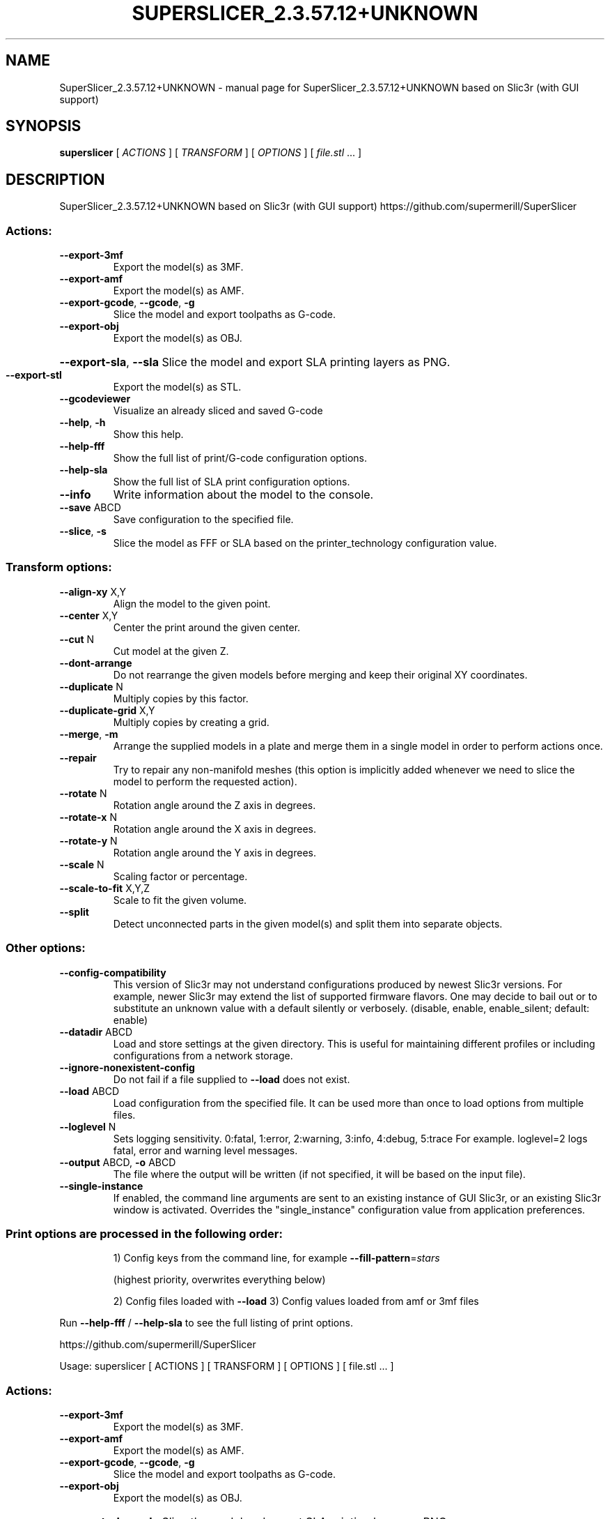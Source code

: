 .\" DO NOT MODIFY THIS FILE!  It was generated by help2man 1.48.1.
.TH SUPERSLICER_2.3.57.12+UNKNOWN "1" "May 2022" "SuperSlicer_2.3.57.12+UNKNOWN based on Slic3r (with GUI support)" "User Commands"
.SH NAME
SuperSlicer_2.3.57.12+UNKNOWN \- manual page for SuperSlicer_2.3.57.12+UNKNOWN based on Slic3r (with GUI support)
.SH SYNOPSIS
.B superslicer
[ \fI\,ACTIONS \/\fR] [ \fI\,TRANSFORM \/\fR] [ \fI\,OPTIONS \/\fR] [ \fI\,file.stl \/\fR... ]
.SH DESCRIPTION
SuperSlicer_2.3.57.12+UNKNOWN based on Slic3r (with GUI support)
https://github.com/supermerill/SuperSlicer
.SS "Actions:"
.TP
\fB\-\-export\-3mf\fR
Export the model(s) as 3MF.
.TP
\fB\-\-export\-amf\fR
Export the model(s) as AMF.
.TP
\fB\-\-export\-gcode\fR, \fB\-\-gcode\fR, \fB\-g\fR
Slice the model and export toolpaths as G\-code.
.TP
\fB\-\-export\-obj\fR
Export the model(s) as OBJ.
.HP
\fB\-\-export\-sla\fR, \fB\-\-sla\fR Slice the model and export SLA printing layers as PNG.
.TP
\fB\-\-export\-stl\fR
Export the model(s) as STL.
.TP
\fB\-\-gcodeviewer\fR
Visualize an already sliced and saved G\-code
.TP
\fB\-\-help\fR, \fB\-h\fR
Show this help.
.TP
\fB\-\-help\-fff\fR
Show the full list of print/G\-code configuration options.
.TP
\fB\-\-help\-sla\fR
Show the full list of SLA print configuration options.
.TP
\fB\-\-info\fR
Write information about the model to the console.
.TP
\fB\-\-save\fR ABCD
Save configuration to the specified file.
.TP
\fB\-\-slice\fR, \fB\-s\fR
Slice the model as FFF or SLA based on the printer_technology configuration
value.
.SS "Transform options:"
.TP
\fB\-\-align\-xy\fR X,Y
Align the model to the given point.
.TP
\fB\-\-center\fR X,Y
Center the print around the given center.
.TP
\fB\-\-cut\fR N
Cut model at the given Z.
.TP
\fB\-\-dont\-arrange\fR
Do not rearrange the given models before merging and keep their original XY
coordinates.
.TP
\fB\-\-duplicate\fR N
Multiply copies by this factor.
.TP
\fB\-\-duplicate\-grid\fR X,Y
Multiply copies by creating a grid.
.TP
\fB\-\-merge\fR, \fB\-m\fR
Arrange the supplied models in a plate and merge them in a single model in order
to perform actions once.
.TP
\fB\-\-repair\fR
Try to repair any non\-manifold meshes (this option is implicitly added whenever
we need to slice the model to perform the requested action).
.TP
\fB\-\-rotate\fR N
Rotation angle around the Z axis in degrees.
.TP
\fB\-\-rotate\-x\fR N
Rotation angle around the X axis in degrees.
.TP
\fB\-\-rotate\-y\fR N
Rotation angle around the Y axis in degrees.
.TP
\fB\-\-scale\fR N
Scaling factor or percentage.
.TP
\fB\-\-scale\-to\-fit\fR X,Y,Z
Scale to fit the given volume.
.TP
\fB\-\-split\fR
Detect unconnected parts in the given model(s) and split them into separate
objects.
.SS "Other options:"
.TP
\fB\-\-config\-compatibility\fR
This version of Slic3r may not understand configurations produced by newest
Slic3r versions. For example, newer Slic3r may extend the list of supported
firmware flavors. One may decide to bail out or to substitute an unknown value
with a default silently or verbosely. (disable, enable, enable_silent; default:
enable)
.TP
\fB\-\-datadir\fR ABCD
Load and store settings at the given directory. This is useful for maintaining
different profiles or including configurations from a network storage.
.TP
\fB\-\-ignore\-nonexistent\-config\fR
Do not fail if a file supplied to \fB\-\-load\fR does not exist.
.TP
\fB\-\-load\fR ABCD
Load configuration from the specified file. It can be used more than once to
load options from multiple files.
.TP
\fB\-\-loglevel\fR N
Sets logging sensitivity. 0:fatal, 1:error, 2:warning, 3:info, 4:debug, 5:trace
For example. loglevel=2 logs fatal, error and warning level messages.
.TP
\fB\-\-output\fR ABCD, \fB\-o\fR ABCD
The file where the output will be written (if not specified, it will be based on
the input file).
.TP
\fB\-\-single\-instance\fR
If enabled, the command line arguments are sent to an existing instance of GUI
Slic3r, or an existing Slic3r window is activated. Overrides the
"single_instance" configuration value from application preferences.
.SS "Print options are processed in the following order:"
.IP
1) Config keys from the command line, for example \fB\-\-fill\-pattern\fR=\fI\,stars\/\fR
.IP
(highest priority, overwrites everything below)
.IP
2) Config files loaded with \fB\-\-load\fR
3) Config values loaded from amf or 3mf files
.PP
Run \fB\-\-help\-fff\fR / \fB\-\-help\-sla\fR to see the full listing of print options.
.PP
https://github.com/supermerill/SuperSlicer
.PP
Usage: superslicer [ ACTIONS ] [ TRANSFORM ] [ OPTIONS ] [ file.stl ... ]
.SS "Actions:"
.TP
\fB\-\-export\-3mf\fR
Export the model(s) as 3MF.
.TP
\fB\-\-export\-amf\fR
Export the model(s) as AMF.
.TP
\fB\-\-export\-gcode\fR, \fB\-\-gcode\fR, \fB\-g\fR
Slice the model and export toolpaths as G\-code.
.TP
\fB\-\-export\-obj\fR
Export the model(s) as OBJ.
.HP
\fB\-\-export\-sla\fR, \fB\-\-sla\fR Slice the model and export SLA printing layers as PNG.
.TP
\fB\-\-export\-stl\fR
Export the model(s) as STL.
.TP
\fB\-\-gcodeviewer\fR
Visualize an already sliced and saved G\-code
.TP
\fB\-\-help\fR, \fB\-h\fR
Show this help.
.TP
\fB\-\-help\-fff\fR
Show the full list of print/G\-code configuration options.
.TP
\fB\-\-help\-sla\fR
Show the full list of SLA print configuration options.
.TP
\fB\-\-info\fR
Write information about the model to the console.
.TP
\fB\-\-save\fR ABCD
Save configuration to the specified file.
.TP
\fB\-\-slice\fR, \fB\-s\fR
Slice the model as FFF or SLA based on the printer_technology configuration
value.
.SS "Transform options:"
.TP
\fB\-\-align\-xy\fR X,Y
Align the model to the given point.
.TP
\fB\-\-center\fR X,Y
Center the print around the given center.
.TP
\fB\-\-cut\fR N
Cut model at the given Z.
.TP
\fB\-\-dont\-arrange\fR
Do not rearrange the given models before merging and keep their original XY
coordinates.
.TP
\fB\-\-duplicate\fR N
Multiply copies by this factor.
.TP
\fB\-\-duplicate\-grid\fR X,Y
Multiply copies by creating a grid.
.TP
\fB\-\-merge\fR, \fB\-m\fR
Arrange the supplied models in a plate and merge them in a single model in order
to perform actions once.
.TP
\fB\-\-repair\fR
Try to repair any non\-manifold meshes (this option is implicitly added whenever
we need to slice the model to perform the requested action).
.TP
\fB\-\-rotate\fR N
Rotation angle around the Z axis in degrees.
.TP
\fB\-\-rotate\-x\fR N
Rotation angle around the X axis in degrees.
.TP
\fB\-\-rotate\-y\fR N
Rotation angle around the Y axis in degrees.
.TP
\fB\-\-scale\fR N
Scaling factor or percentage.
.TP
\fB\-\-scale\-to\-fit\fR X,Y,Z
Scale to fit the given volume.
.TP
\fB\-\-split\fR
Detect unconnected parts in the given model(s) and split them into separate
objects.
.SS "Other options:"
.TP
\fB\-\-config\-compatibility\fR
This version of Slic3r may not understand configurations produced by newest
Slic3r versions. For example, newer Slic3r may extend the list of supported
firmware flavors. One may decide to bail out or to substitute an unknown value
with a default silently or verbosely. (disable, enable, enable_silent; default:
enable)
.TP
\fB\-\-datadir\fR ABCD
Load and store settings at the given directory. This is useful for maintaining
different profiles or including configurations from a network storage.
.TP
\fB\-\-ignore\-nonexistent\-config\fR
Do not fail if a file supplied to \fB\-\-load\fR does not exist.
.TP
\fB\-\-load\fR ABCD
Load configuration from the specified file. It can be used more than once to
load options from multiple files.
.TP
\fB\-\-loglevel\fR N
Sets logging sensitivity. 0:fatal, 1:error, 2:warning, 3:info, 4:debug, 5:trace
For example. loglevel=2 logs fatal, error and warning level messages.
.TP
\fB\-\-output\fR ABCD, \fB\-o\fR ABCD
The file where the output will be written (if not specified, it will be based on
the input file).
.TP
\fB\-\-single\-instance\fR
If enabled, the command line arguments are sent to an existing instance of GUI
Slic3r, or an existing Slic3r window is activated. Overrides the
"single_instance" configuration value from application preferences.
.SS "Print options are processed in the following order:"
.IP
1) Config keys from the command line, for example \fB\-\-fill\-pattern\fR=\fI\,stars\/\fR
.IP
(highest priority, overwrites everything below)
.IP
2) Config files loaded with \fB\-\-load\fR
3) Config values loaded from amf or 3mf files
.PP
Run \fB\-\-help\-fff\fR / \fB\-\-help\-sla\fR to see the full listing of print options.
.SH "SEE ALSO"
The full documentation for
.B SuperSlicer_2.3.57.12+UNKNOWN
is maintained as a Texinfo manual.  If the
.B info
and
.B SuperSlicer_2.3.57.12+UNKNOWN
programs are properly installed at your site, the command
.IP
.B info SuperSlicer_2.3.57.12+UNKNOWN
.PP
should give you access to the complete manual.
